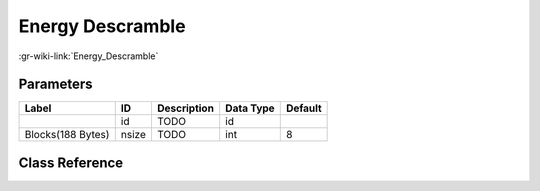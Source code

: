 -----------------
Energy Descramble
-----------------

:gr-wiki-link:`Energy_Descramble`

Parameters
**********

+-------------------------+-------------------------+-------------------------+-------------------------+-------------------------+
|Label                    |ID                       |Description              |Data Type                |Default                  |
+=========================+=========================+=========================+=========================+=========================+
|                         |id                       |TODO                     |id                       |                         |
+-------------------------+-------------------------+-------------------------+-------------------------+-------------------------+
|Blocks(188 Bytes)        |nsize                    |TODO                     |int                      |8                        |
+-------------------------+-------------------------+-------------------------+-------------------------+-------------------------+

Class Reference
*******************

.. tabs::

   .. group-tab:: Python
      TODO

   .. group-tab:: C++

      .. doxygengroup:: block_dtv_dvbt_energy_descramble
         :content-only:
         :undoc-members:
         :private-members:
         :members:

